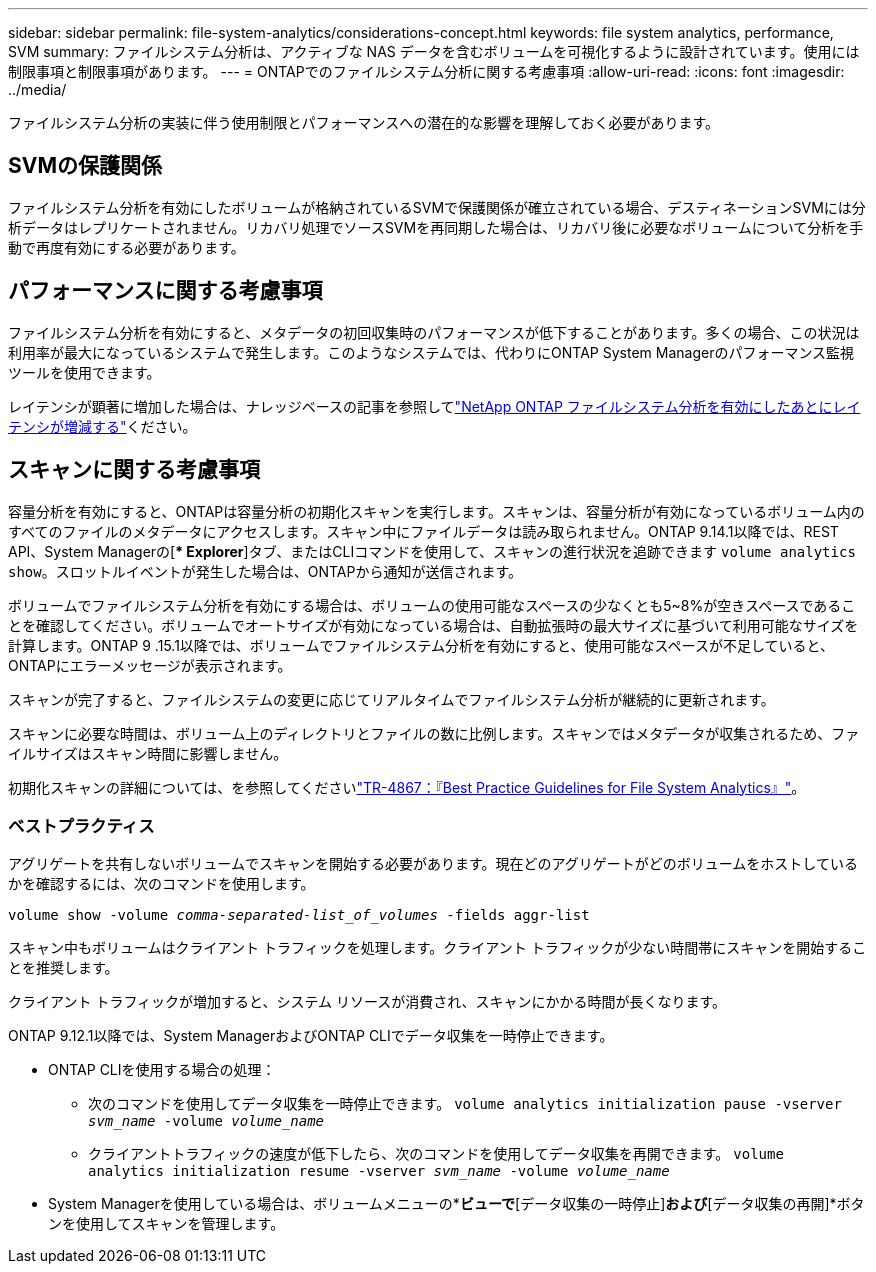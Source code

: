 ---
sidebar: sidebar 
permalink: file-system-analytics/considerations-concept.html 
keywords: file system analytics, performance, SVM 
summary: ファイルシステム分析は、アクティブな NAS データを含むボリュームを可視化するように設計されています。使用には制限事項と制限事項があります。 
---
= ONTAPでのファイルシステム分析に関する考慮事項
:allow-uri-read: 
:icons: font
:imagesdir: ../media/


[role="lead"]
ファイルシステム分析の実装に伴う使用制限とパフォーマンスへの潜在的な影響を理解しておく必要があります。



== SVMの保護関係

ファイルシステム分析を有効にしたボリュームが格納されているSVMで保護関係が確立されている場合、デスティネーションSVMには分析データはレプリケートされません。リカバリ処理でソースSVMを再同期した場合は、リカバリ後に必要なボリュームについて分析を手動で再度有効にする必要があります。



== パフォーマンスに関する考慮事項

ファイルシステム分析を有効にすると、メタデータの初回収集時のパフォーマンスが低下することがあります。多くの場合、この状況は利用率が最大になっているシステムで発生します。このようなシステムでは、代わりにONTAP System Managerのパフォーマンス監視ツールを使用できます。

レイテンシが顕著に増加した場合は、ナレッジベースの記事を参照してlink:https://kb.netapp.com/Advice_and_Troubleshooting/Data_Storage_Software/ONTAP_OS/High_or_fluctuating_latency_after_turning_on_NetApp_ONTAP_File_System_Analytics["NetApp ONTAP ファイルシステム分析を有効にしたあとにレイテンシが増減する"^]ください。



== スキャンに関する考慮事項

容量分析を有効にすると、ONTAPは容量分析の初期化スキャンを実行します。スキャンは、容量分析が有効になっているボリューム内のすべてのファイルのメタデータにアクセスします。スキャン中にファイルデータは読み取られません。ONTAP 9.14.1以降では、REST API、System Managerの[** Explorer*]タブ、またはCLIコマンドを使用して、スキャンの進行状況を追跡できます `volume analytics show`。スロットルイベントが発生した場合は、ONTAPから通知が送信されます。

ボリュームでファイルシステム分析を有効にする場合は、ボリュームの使用可能なスペースの少なくとも5~8%が空きスペースであることを確認してください。ボリュームでオートサイズが有効になっている場合は、自動拡張時の最大サイズに基づいて利用可能なサイズを計算します。ONTAP 9 .15.1以降では、ボリュームでファイルシステム分析を有効にすると、使用可能なスペースが不足していると、ONTAPにエラーメッセージが表示されます。

スキャンが完了すると、ファイルシステムの変更に応じてリアルタイムでファイルシステム分析が継続的に更新されます。

スキャンに必要な時間は、ボリューム上のディレクトリとファイルの数に比例します。スキャンではメタデータが収集されるため、ファイルサイズはスキャン時間に影響しません。

初期化スキャンの詳細については、を参照してくださいlink:https://www.netapp.com/pdf.html?item=/media/20707-tr-4867.pdf["TR-4867：『Best Practice Guidelines for File System Analytics』"^]。



=== ベストプラクティス

アグリゲートを共有しないボリュームでスキャンを開始する必要があります。現在どのアグリゲートがどのボリュームをホストしているかを確認するには、次のコマンドを使用します。

`volume show -volume _comma-separated-list_of_volumes_ -fields aggr-list`

スキャン中もボリュームはクライアント トラフィックを処理します。クライアント トラフィックが少ない時間帯にスキャンを開始することを推奨します。

クライアント トラフィックが増加すると、システム リソースが消費され、スキャンにかかる時間が長くなります。

ONTAP 9.12.1以降では、System ManagerおよびONTAP CLIでデータ収集を一時停止できます。

* ONTAP CLIを使用する場合の処理：
+
** 次のコマンドを使用してデータ収集を一時停止できます。 `volume analytics initialization pause -vserver _svm_name_ -volume _volume_name_`
** クライアントトラフィックの速度が低下したら、次のコマンドを使用してデータ収集を再開できます。 `volume analytics initialization resume -vserver _svm_name_ -volume _volume_name_`


* System Managerを使用している場合は、ボリュームメニューの*[エクスプローラ]*ビューで*[データ収集の一時停止]*および*[データ収集の再開]*ボタンを使用してスキャンを管理します。


